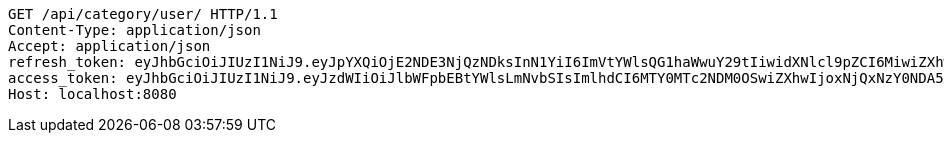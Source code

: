 [source,http,options="nowrap"]
----
GET /api/category/user/ HTTP/1.1
Content-Type: application/json
Accept: application/json
refresh_token: eyJhbGciOiJIUzI1NiJ9.eyJpYXQiOjE2NDE3NjQzNDksInN1YiI6ImVtYWlsQG1haWwuY29tIiwidXNlcl9pZCI6MiwiZXhwIjoxNjQzNTc4NzQ5fQ.mxaxp4i3xdH0wrdO_1kFL4RVAx1u-1TpIWEMD-ZGnR8
access_token: eyJhbGciOiJIUzI1NiJ9.eyJzdWIiOiJlbWFpbEBtYWlsLmNvbSIsImlhdCI6MTY0MTc2NDM0OSwiZXhwIjoxNjQxNzY0NDA5fQ.bR1lEkf7eHCiDPZPk_U_YCL8ji_m5wMkvYjv5kD1kEg
Host: localhost:8080

----